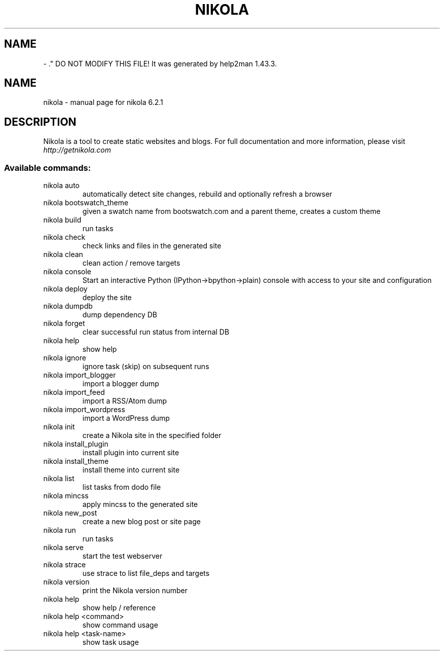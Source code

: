 .\" Man page generated from reStructuredText.
.
.TH   "" "" ""
.SH NAME
 \- 
.
.nr rst2man-indent-level 0
.
.de1 rstReportMargin
\\$1 \\n[an-margin]
level \\n[rst2man-indent-level]
level margin: \\n[rst2man-indent\\n[rst2man-indent-level]]
-
\\n[rst2man-indent0]
\\n[rst2man-indent1]
\\n[rst2man-indent2]
..
.de1 INDENT
.\" .rstReportMargin pre:
. RS \\$1
. nr rst2man-indent\\n[rst2man-indent-level] \\n[an-margin]
. nr rst2man-indent-level +1
.\" .rstReportMargin post:
..
.de UNINDENT
. RE
.\" indent \\n[an-margin]
.\" old: \\n[rst2man-indent\\n[rst2man-indent-level]]
.nr rst2man-indent-level -1
.\" new: \\n[rst2man-indent\\n[rst2man-indent-level]]
.in \\n[rst2man-indent\\n[rst2man-indent-level]]u
..
\&." DO NOT MODIFY THIS FILE!  It was generated by help2man 1.43.3.
.TH NIKOLA "1" "November 2013" "nikola 6.2.1" "User Commands"
.SH NAME
nikola \- manual page for nikola 6.2.1
.SH DESCRIPTION
Nikola is a tool to create static websites and blogs. For full documentation and more information, please visit \fI\%http://getnikola.com\fP
.SS "Available commands:"
.TP
nikola auto
automatically detect site changes, rebuild and optionally refresh a browser
.TP
nikola bootswatch_theme
given a swatch name from bootswatch.com and a parent theme, creates a custom theme
.TP
nikola build
run tasks
.TP
nikola check
check links and files in the generated site
.TP
nikola clean
clean action / remove targets
.TP
nikola console
Start an interactive Python (IPython\->bpython\->plain) console with access to your site and configuration
.TP
nikola deploy
deploy the site
.TP
nikola dumpdb
dump dependency DB
.TP
nikola forget
clear successful run status from internal DB
.TP
nikola help
show help
.TP
nikola ignore
ignore task (skip) on subsequent runs
.TP
nikola import_blogger
import a blogger dump
.TP
nikola import_feed
import a RSS/Atom dump
.TP
nikola import_wordpress
import a WordPress dump
.TP
nikola init
create a Nikola site in the specified folder
.TP
nikola install_plugin
install plugin into current site
.TP
nikola install_theme
install theme into current site
.TP
nikola list
list tasks from dodo file
.TP
nikola mincss
apply mincss to the generated site
.TP
nikola new_post
create a new blog post or site page
.TP
nikola run
run tasks
.TP
nikola serve
start the test webserver
.TP
nikola strace
use strace to list file_deps and targets
.TP
nikola version
print the Nikola version number
.TP
nikola help
show help / reference
.TP
nikola help <command>
show command usage
.TP
nikola help <task\-name>
show task usage
.\" Generated by docutils manpage writer.
.
